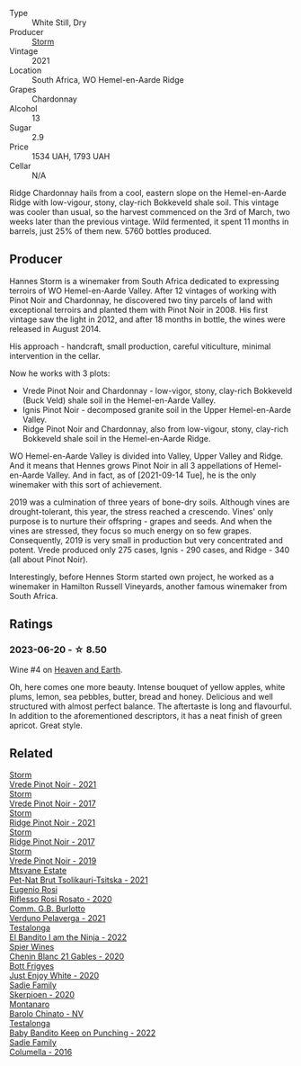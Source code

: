 #+attr_html: :class wine-main-image
[[file:/images/81/7f34e2-6083-474d-8458-452569fdbf8a/2023-06-20-17-53-28-IMG-7880@512.webp]]

- Type :: White Still, Dry
- Producer :: [[barberry:/producers/0baccd0b-6ff4-4a49-bdb1-a509b1c1314c][Storm]]
- Vintage :: 2021
- Location :: South Africa, WO Hemel-en-Aarde Ridge
- Grapes :: Chardonnay
- Alcohol :: 13
- Sugar :: 2.9
- Price :: 1534 UAH, 1793 UAH
- Cellar :: N/A

Ridge Chardonnay hails from a cool, eastern slope on the Hemel-en-Aarde Ridge with low-vigour, stony, clay-rich Bokkeveld shale soil. This vintage was cooler than usual, so the harvest commenced on the 3rd of March, two weeks later than the previous vintage. Wild fermented, it spent 11 months in barrels, just 25% of them new. 5760 bottles produced.

** Producer

Hannes Storm is a winemaker from South Africa dedicated to expressing terroirs of WO Hemel-en-Aarde Valley. After 12 vintages of working with Pinot Noir and Chardonnay, he discovered two tiny parcels of land with exceptional terroirs and planted them with Pinot Noir in 2008. His first vintage saw the light in 2012, and after 18 months in bottle, the wines were released in August 2014.

His approach - handcraft, small production, careful viticulture, minimal intervention in the cellar.

Now he works with 3 plots:

- Vrede Pinot Noir and Chardonnay - low-vigor, stony, clay-rich Bokkeveld (Buck Veld) shale soil in the Hemel-en-Aarde Valley.
- Ignis Pinot Noir - decomposed granite soil in the Upper Hemel-en-Aarde Valley.
- Ridge Pinot Noir and Chardonnay, also from low-vigour, stony, clay-rich Bokkeveld shale soil in the Hemel-en-Aarde Ridge.

WO Hemel-en-Aarde Valley is divided into Valley, Upper Valley and Ridge. And it means that Hennes grows Pinot Noir in all 3 appellations of Hemel-en-Aarde Valley. And in fact, as of [2021-09-14 Tue], he is the only winemaker with this sort of achievement.

2019 was a culmination of three years of bone-dry soils. Although vines are drought-tolerant, this year, the stress reached a crescendo. Vines' only purpose is to nurture their offspring - grapes and seeds. And when the vines are stressed, they focus so much energy on so few grapes. Consequently, 2019 is very small in production but very concentrated and potent. Vrede produced only 275 cases, Ignis - 290 cases, and Ridge - 340 (all about Pinot Noir).

Interestingly, before Hennes Storm started own project, he worked as a winemaker in Hamilton Russell Vineyards, another famous winemaker from South Africa.

** Ratings

*** 2023-06-20 - ☆ 8.50

Wine #4 on [[barberry:/posts/2023-06-20-south-africa][Heaven and Earth]].

Oh, here comes one more beauty. Intense bouquet of yellow apples, white plums, lemon, sea pebbles, butter, bread and honey. Delicious and well structured with almost perfect balance. The aftertaste is long and flavourful. In addition to the aforementioned descriptors, it has a neat finish of green apricot. Great style.

** Related

#+begin_export html
<div class="flex-container">
  <a class="flex-item flex-item-left" href="/wines/579aad87-cad5-423b-9d3f-d3a2ba05aa4f.html">
    <img class="flex-bottle" src="/images/57/9aad87-cad5-423b-9d3f-d3a2ba05aa4f/2023-06-19-16-07-00-IMG-7849@512.webp"></img>
    <section class="h">Storm</section>
    <section class="h text-bolder">Vrede Pinot Noir - 2021</section>
  </a>

  <a class="flex-item flex-item-right" href="/wines/5ca2fbaf-43a6-4973-9533-20f55ee2594f.html">
    <img class="flex-bottle" src="/images/5c/a2fbaf-43a6-4973-9533-20f55ee2594f/2021-09-11-10-26-26-A9AD0995-1146-4353-A0C6-9EFAE063B0DC-1-105-c@512.webp"></img>
    <section class="h">Storm</section>
    <section class="h text-bolder">Vrede Pinot Noir - 2017</section>
  </a>

  <a class="flex-item flex-item-left" href="/wines/6cab31ae-3668-43ed-a678-4581bedfb23b.html">
    <img class="flex-bottle" src="/images/6c/ab31ae-3668-43ed-a678-4581bedfb23b/2023-09-29-12-51-50-IMG-9422@512.webp"></img>
    <section class="h">Storm</section>
    <section class="h text-bolder">Ridge Pinot Noir - 2021</section>
  </a>

  <a class="flex-item flex-item-right" href="/wines/967d2311-5188-4cdb-ac6a-6ec94c6e40e0.html">
    <img class="flex-bottle" src="/images/96/7d2311-5188-4cdb-ac6a-6ec94c6e40e0/2023-06-20-17-53-07-IMG-7881@512.webp"></img>
    <section class="h">Storm</section>
    <section class="h text-bolder">Ridge Pinot Noir - 2017</section>
  </a>

  <a class="flex-item flex-item-left" href="/wines/b837734a-480c-455b-98e6-25a04b7095ff.html">
    <img class="flex-bottle" src="/images/b8/37734a-480c-455b-98e6-25a04b7095ff/2022-01-16-15-31-31-3BB66076-9580-4D30-A39F-471A3678D196-1-105-c@512.webp"></img>
    <section class="h">Storm</section>
    <section class="h text-bolder">Vrede Pinot Noir - 2019</section>
  </a>

  <a class="flex-item flex-item-right" href="/wines/149668d8-4c02-44c0-8955-8d6028e35c92.html">
    <img class="flex-bottle" src="/images/14/9668d8-4c02-44c0-8955-8d6028e35c92/2023-10-06-08-22-05-D0A8AA73-67B3-488C-B45F-581826D4AA5A-1-105-c@512.webp"></img>
    <section class="h">Mtsvane Estate</section>
    <section class="h text-bolder">Pet-Nat Brut Tsolikauri-Tsitska - 2021</section>
  </a>

  <a class="flex-item flex-item-left" href="/wines/33f9dc8f-32e1-4960-90e1-ad2807edc2a3.html">
    <img class="flex-bottle" src="/images/33/f9dc8f-32e1-4960-90e1-ad2807edc2a3/2023-07-02-14-47-13-IMG-8141@512.webp"></img>
    <section class="h">Eugenio Rosi</section>
    <section class="h text-bolder">Riflesso Rosi Rosato - 2020</section>
  </a>

  <a class="flex-item flex-item-right" href="/wines/40870c4e-61f7-4b11-9ab5-42d44a22829e.html">
    <img class="flex-bottle" src="/images/40/870c4e-61f7-4b11-9ab5-42d44a22829e/2023-09-29-14-07-35-IMG-9469@512.webp"></img>
    <section class="h">Comm. G.B. Burlotto</section>
    <section class="h text-bolder">Verduno Pelaverga - 2021</section>
  </a>

  <a class="flex-item flex-item-left" href="/wines/8f825abb-5543-40ac-a42d-44fd1edf1a7d.html">
    <img class="flex-bottle" src="/images/8f/825abb-5543-40ac-a42d-44fd1edf1a7d/2023-09-29-12-28-09-IMG-9389@512.webp"></img>
    <section class="h">Testalonga</section>
    <section class="h text-bolder">El Bandito I am the Ninja - 2022</section>
  </a>

  <a class="flex-item flex-item-right" href="/wines/9555acaa-05b1-4adc-b0b5-8d04c5b91016.html">
    <img class="flex-bottle" src="/images/95/55acaa-05b1-4adc-b0b5-8d04c5b91016/2023-03-27-16-50-10-57165F28-AD30-4929-9F04-AE7D6A753AFE-1-105-c@512.webp"></img>
    <section class="h">Spier Wines</section>
    <section class="h text-bolder">Chenin Blanc 21 Gables - 2020</section>
  </a>

  <a class="flex-item flex-item-left" href="/wines/b93ec5f9-a2c1-4982-8eb5-27b1bb3ac648.html">
    <img class="flex-bottle" src="/images/b9/3ec5f9-a2c1-4982-8eb5-27b1bb3ac648/2023-06-21-19-04-27-83924FFC-AE0D-40FA-8522-82ACEC1DDEB6-1-105-c@512.webp"></img>
    <section class="h">Bott Frigyes</section>
    <section class="h text-bolder">Just Enjoy White - 2020</section>
  </a>

  <a class="flex-item flex-item-right" href="/wines/d71fb0cc-4414-437e-8870-a4ef45c8abd8.html">
    <img class="flex-bottle" src="/images/d7/1fb0cc-4414-437e-8870-a4ef45c8abd8/2023-06-20-17-53-52-IMG-7879@512.webp"></img>
    <section class="h">Sadie Family</section>
    <section class="h text-bolder">Skerpioen - 2020</section>
  </a>

  <a class="flex-item flex-item-left" href="/wines/e7e05099-a8cc-4ce1-8a2e-351c64c6bd78.html">
    <img class="flex-bottle" src="/images/e7/e05099-a8cc-4ce1-8a2e-351c64c6bd78/2023-06-21-19-11-30-9D5F6190-3DC1-4D36-AA63-523BC6DE7166-1-105-c@512.webp"></img>
    <section class="h">Montanaro</section>
    <section class="h text-bolder">Barolo Chinato - NV</section>
  </a>

  <a class="flex-item flex-item-right" href="/wines/f70047ef-3506-4395-ba7d-c6867ab3bd5b.html">
    <img class="flex-bottle" src="/images/f7/0047ef-3506-4395-ba7d-c6867ab3bd5b/2023-06-20-17-54-14-IMG-7878@512.webp"></img>
    <section class="h">Testalonga</section>
    <section class="h text-bolder">Baby Bandito Keep on Punching - 2022</section>
  </a>

  <a class="flex-item flex-item-left" href="/wines/f9b6ea46-f032-45c3-b18f-951508064989.html">
    <img class="flex-bottle" src="/images/f9/b6ea46-f032-45c3-b18f-951508064989/2023-06-20-17-52-46-IMG-7882@512.webp"></img>
    <section class="h">Sadie Family</section>
    <section class="h text-bolder">Columella - 2016</section>
  </a>

</div>
#+end_export
